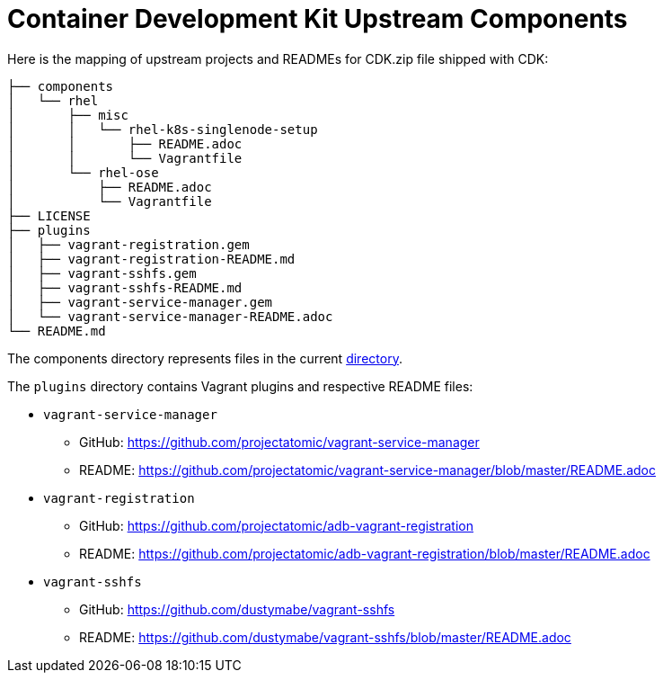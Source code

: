 = Container Development Kit Upstream Components

Here is the mapping of upstream projects and READMEs for CDK.zip file
shipped with CDK:

....
├── components
│   └── rhel
│       ├── misc
│       │   └── rhel-k8s-singlenode-setup
│       │       ├── README.adoc
│       │       └── Vagrantfile
│       └── rhel-ose
│           ├── README.adoc
│           └── Vagrantfile
├── LICENSE
├── plugins
│   ├── vagrant-registration.gem
│   ├── vagrant-registration-README.md
│   ├── vagrant-sshfs.gem
│   ├── vagrant-sshfs-README.md
│   ├── vagrant-service-manager.gem
│   └── vagrant-service-manager-README.adoc
└── README.md
....

The components directory represents files in the current
link:.[directory].

The `plugins` directory contains Vagrant plugins and respective README files:

* `vagrant-service-manager`
  ** GitHub: https://github.com/projectatomic/vagrant-service-manager
  ** README: https://github.com/projectatomic/vagrant-service-manager/blob/master/README.adoc

* `vagrant-registration`
  ** GitHub: https://github.com/projectatomic/adb-vagrant-registration
  ** README: https://github.com/projectatomic/adb-vagrant-registration/blob/master/README.adoc

* `vagrant-sshfs`
  ** GitHub: https://github.com/dustymabe/vagrant-sshfs
  ** README: https://github.com/dustymabe/vagrant-sshfs/blob/master/README.adoc

